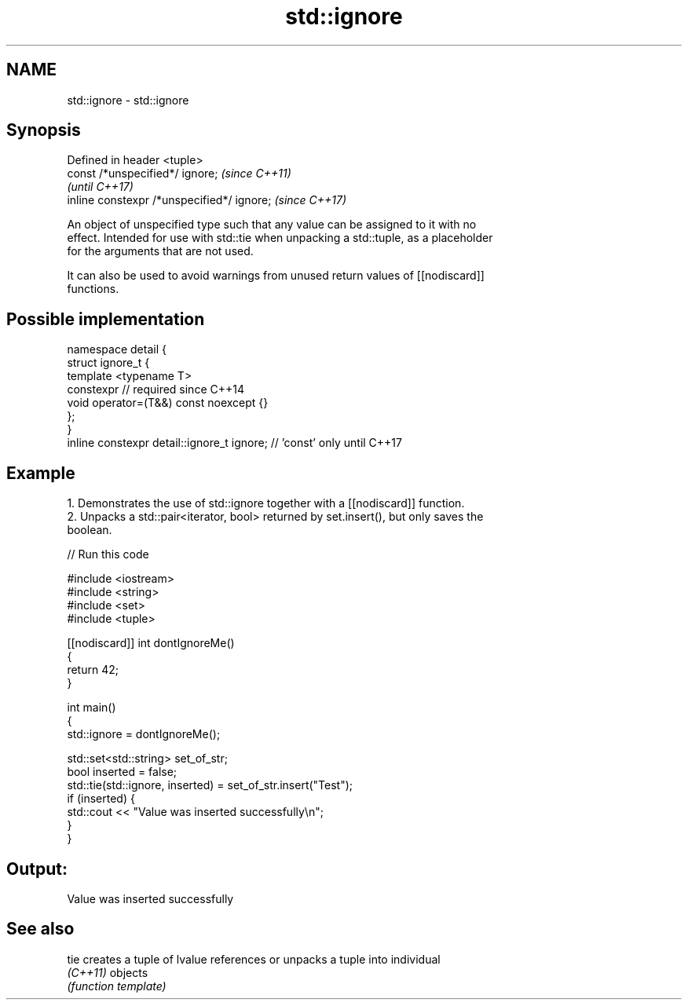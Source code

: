 .TH std::ignore 3 "2022.07.31" "http://cppreference.com" "C++ Standard Libary"
.SH NAME
std::ignore \- std::ignore

.SH Synopsis
   Defined in header <tuple>
   const /*unspecified*/ ignore;             \fI(since C++11)\fP
                                             \fI(until C++17)\fP
   inline constexpr /*unspecified*/ ignore;  \fI(since C++17)\fP

   An object of unspecified type such that any value can be assigned to it with no
   effect. Intended for use with std::tie when unpacking a std::tuple, as a placeholder
   for the arguments that are not used.

   It can also be used to avoid warnings from unused return values of [[nodiscard]]
   functions.

.SH Possible implementation

   namespace detail {
   struct ignore_t {
       template <typename T>
       constexpr // required since C++14
       void operator=(T&&) const noexcept {}
   };
   }
   inline constexpr detail::ignore_t ignore; // 'const' only until C++17

.SH Example

    1. Demonstrates the use of std::ignore together with a [[nodiscard]] function.
    2. Unpacks a std::pair<iterator, bool> returned by set.insert(), but only saves the
       boolean.


// Run this code

 #include <iostream>
 #include <string>
 #include <set>
 #include <tuple>

 [[nodiscard]] int dontIgnoreMe()
 {
     return 42;
 }

 int main()
 {
     std::ignore = dontIgnoreMe();

     std::set<std::string> set_of_str;
     bool inserted = false;
     std::tie(std::ignore, inserted) = set_of_str.insert("Test");
     if (inserted) {
         std::cout << "Value was inserted successfully\\n";
     }
 }

.SH Output:

 Value was inserted successfully

.SH See also

   tie     creates a tuple of lvalue references or unpacks a tuple into individual
   \fI(C++11)\fP objects
           \fI(function template)\fP
